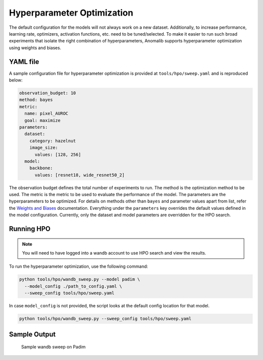 .. _hyperparameter_optimization

Hyperparameter Optimization
===========================

The default configuration for the models will not always work on a new dataset. Additionally, to increase performance, learning rate, optimizers, activation functions, etc. need to be tuned/selected. To make it easier to run such broad experiments that isolate the right combination of hyperparameters, Anomalib supports hyperparameter optimization using weights and biases.

YAML file
**********

A sample configuration file for hyperparameter optimization is provided at ``tools/hpo/sweep.yaml`` and is reproduced below:

.. code-block:: yaml

  observation_budget: 10
  method: bayes
  metric:
    name: pixel_AUROC
    goal: maximize
  parameters:
    dataset:
      category: hazelnut
      image_size:
        values: [128, 256]
    model:
      backbone:
        values: [resnet18, wide_resnet50_2]

The observation budget defines the total number of experiments to run. The method is the optimization method to be used. The metric is the metric to be used to evaluate the performance of the model. The parameters are the hyperparameters to be optimized. For details on methods other than ``bayes`` and parameter values apart from list, refer the `Weights and Biases <https://docs.wandb.ai/guides/sweeps/quickstart>`_ documentation. Everything under the ``parameters`` key overrides the default values defined in the model configuration. Currently, only the dataset and model parameters are overridden for the HPO search.

Running HPO
************

.. note::

  You will need to have logged into a wandb account to use HPO search and view the results.

To run the hyperparameter optimization, use the following command:

.. code-block:: bash

  python tools/hpo/wandb_sweep.py --model padim \
    --model_config ./path_to_config.yaml \
    --sweep_config tools/hpo/sweep.yaml


In case ``model_config`` is not provided, the script looks at the default config location for that model.

.. code-block:: bash

  python tools/hpo/wandb_sweep.py --sweep_config tools/hpo/sweep.yaml

Sample Output
**************


.. figure:: ../images/logging/wandb_sweep.png
  :alt: Sample configuration of a wandb sweep

  Sample wandb sweep on Padim
